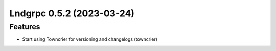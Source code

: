 Lndgrpc 0.5.2 (2023-03-24)
==========================

Features
--------

- Start using Towncrier for versioning and changelogs (towncrier)
